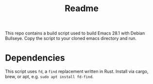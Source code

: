 #+title: Readme

This repo contains a build script used to build Emacs 28.1 with Debian Bullseye.  Copy the script to your cloned emacs directory and run.

* Dependencies

This script uses ~fd~, a ~find~ replacement written in Rust.  Install via cargo, brew, or apt, e.g. ~sudo apt install fd-find~.
